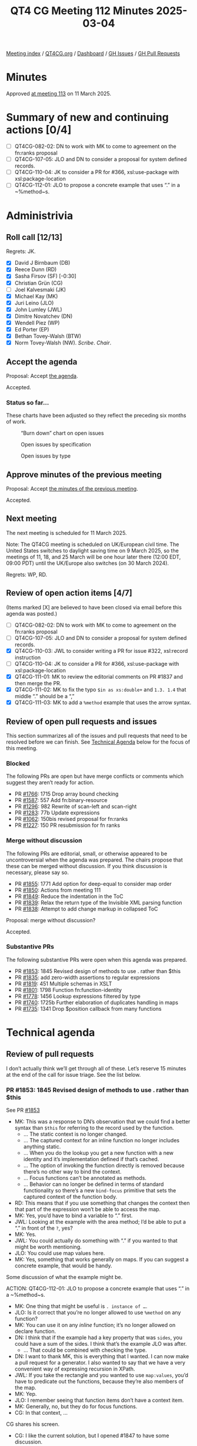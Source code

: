 :PROPERTIES:
:ID:       5B3D0520-95FC-4BF9-B0A5-959469F092CD
:end:
#+title: QT4 CG Meeting 112 Minutes 2025-03-04
#+author: Norm Tovey-Walsh
#+filetags: :qt4cg:
#+options: html-style:nil h:6 toc:nil
#+html_head: <link rel="stylesheet" type="text/css" href="/meeting/css/htmlize.css"/>
#+html_head: <link rel="stylesheet" type="text/css" href="../../../css/style.css"/>
#+html_head: <link rel="shortcut icon" href="/img/QT4-64.png" />
#+html_head: <link rel="apple-touch-icon" sizes="64x64" href="/img/QT4-64.png" type="image/png" />
#+html_head: <link rel="apple-touch-icon" sizes="76x76" href="/img/QT4-76.png" type="image/png" />
#+html_head: <link rel="apple-touch-icon" sizes="120x120" href="/img/QT4-120.png" type="image/png" />
#+html_head: <link rel="apple-touch-icon" sizes="152x152" href="/img/QT4-152.png" type="image/png" />
#+options: author:nil email:nil creator:nil timestamp:nil
#+startup: showall

[[../][Meeting index]] / [[https://qt4cg.org][QT4CG.org]] / [[https://qt4cg.org/dashboard][Dashboard]] / [[https://github.com/qt4cg/qtspecs/issues][GH Issues]] / [[https://github.com/qt4cg/qtspecs/pulls][GH Pull Requests]]

#+TOC: headlines 6

* Minutes
:PROPERTIES:
:unnumbered: t
:CUSTOM_ID: minutes
:END:

Approved [[../2025/03-11.html][at meeting 113]] on 11 March 2025.

* Summary of new and continuing actions [0/4]
:PROPERTIES:
:unnumbered: t
:CUSTOM_ID: new-actions
:END:

+ [ ] QT4CG-082-02: DN to work with MK to come to agreement on the fn:ranks proposal
+ [ ] QT4CG-107-05: JLO and DN to consider a proposal for system defined records.
+ [ ] QT4CG-110-04: JK to consider a PR for #366, xsl:use-package with xsl:package-location
+ [ ] QT4CG-112-01: JLO to propose a concrete example that uses “.” in a ~%method~s.

* Administrivia
:PROPERTIES:
:CUSTOM_ID: administrivia
:END:

** Roll call [12/13]
:PROPERTIES:
:CUSTOM_ID: roll-call
:END:

Regrets: JK.

+ [X] David J Birnbaum (DB)
+ [X] Reece Dunn (RD)
+ [X] Sasha Firsov (SF) [-0:30]
+ [X] Christian Grün (CG)
+ [ ] Joel Kalvesmaki (JK)
+ [X] Michael Kay (MK)
+ [X] Juri Leino (JLO)
+ [X] John Lumley (JWL)
+ [X] Dimitre Novatchev (DN)
+ [X] Wendell Piez (WP)
+ [X] Ed Porter (EP)
+ [X] Bethan Tovey-Walsh (BTW)
+ [X] Norm Tovey-Walsh (NW). /Scribe/. /Chair/.

** Accept the agenda
:PROPERTIES:
:CUSTOM_ID: agenda
:END:

Proposal: Accept [[../../agenda/2025/03-04.html][the agenda]].

Accepted.

*** Status so far…
:PROPERTIES:
:CUSTOM_ID: so-far
:END:

These charts have been adjusted so they reflect the preceding six months of work.

#+CAPTION: “Burn down” chart on open issues
#+NAME:   fig:open-issues
[[./issues-open-2025-03-04.png]]

#+CAPTION: Open issues by specification
#+NAME:   fig:open-issues-by-spec
[[./issues-by-spec-2025-03-04.png]]

#+CAPTION: Open issues by type
#+NAME:   fig:open-issues-by-type
[[./issues-by-type-2025-03-04.png]]

** Approve minutes of the previous meeting
:PROPERTIES:
:CUSTOM_ID: approve-minutes
:END:

Proposal: Accept [[../../minutes/2025/02-25.html][the minutes of the previous meeting]].

Accepted.

** Next meeting
:PROPERTIES:
:CUSTOM_ID: next-meeting
:END:

The next meeting is scheduled for 11 March 2025.

Note: The QT4CG meeting is scheduled on UK/European civil time. The United
States switches to daylight saving time on 9 March 2025, so the meetings of 11,
18, and 25 March will be one hour later there (12:00 EDT, 09:00 PDT) until the
UK/Europe also switches (on 30 March 2024).

Regrets: WP, RD.

** Review of open action items [4/7]
:PROPERTIES:
:CUSTOM_ID: open-actions
:END:

(Items marked [X] are believed to have been closed via email before
this agenda was posted.)

+ [ ] QT4CG-082-02: DN to work with MK to come to agreement on the fn:ranks proposal
+ [ ] QT4CG-107-05: JLO and DN to consider a proposal for system defined records.
+ [X] QT4CG-110-03: JWL to consider writing a PR for issue #322, xsl:record instruction
+ [ ] QT4CG-110-04: JK to consider a PR for #366, xsl:use-package with xsl:package-location
+ [X] QT4CG-111-01: MK to review the editorial comments on PR #1837 and then merge the PR.
+ [X] QT4CG-111-02: MK to fix the typo ~$in as xs:double+~ and ~1.3. 1.4~ that middle “.” should be a “,”
+ [X] QT4CG-111-03: MK to add a ~%method~ example that uses the arrow syntax.

** Review of open pull requests and issues
:PROPERTIES:
:CUSTOM_ID: open-pull-requests
:END:

This section summarizes all of the issues and pull requests that need to be
resolved before we can finish. See [[#technical-agenda][Technical Agenda]] below for the focus of this
meeting.

*** Blocked
:PROPERTIES:
:CUSTOM_ID: blocked
:END:

The following PRs are open but have merge conflicts or comments which
suggest they aren’t ready for action.

+ PR [[https://qt4cg.org/dashboard/#pr-1766][#1766]]: 1715 Drop array bound checking
+ PR [[https://qt4cg.org/dashboard/#pr-1587][#1587]]: 557 Add fn:binary-resource
+ PR [[https://qt4cg.org/dashboard/#pr-1296][#1296]]: 982 Rewrite of scan-left and scan-right
+ PR [[https://qt4cg.org/dashboard/#pr-1283][#1283]]: 77b Update expressions
+ PR [[https://qt4cg.org/dashboard/#pr-1062][#1062]]: 150bis revised proposal for fn:ranks
+ PR [[https://qt4cg.org/dashboard/#pr-1227][#1227]]: 150 PR resubmission for fn ranks

*** Merge without discussion
:PROPERTIES:
:CUSTOM_ID: merge-without-discussion
:END:

The following PRs are editorial, small, or otherwise appeared to be
uncontroversial when the agenda was prepared. The chairs propose that
these can be merged without discussion. If you think discussion is
necessary, please say so.

+ PR [[https://qt4cg.org/dashboard/#pr-1855][#1855]]: 1771 Add option for deep-equal to consider map order
+ PR [[https://qt4cg.org/dashboard/#pr-1850][#1850]]: Actions from meeting 111
+ PR [[https://qt4cg.org/dashboard/#pr-1849][#1849]]: Reduce the indentation in the ToC
+ PR [[https://qt4cg.org/dashboard/#pr-1839][#1839]]: Relax the return type of the Invisible XML parsing function
+ PR [[https://qt4cg.org/dashboard/#pr-1838][#1838]]: Attempt to add change markup in collapsed ToC

Proposal: merge without discussion?

Accepted.

*** Substantive PRs
:PROPERTIES:
:CUSTOM_ID: substantive
:END:

The following substantive PRs were open when this agenda was prepared.

+ PR [[https://qt4cg.org/dashboard/#pr-1853][#1853]]: 1845 Revised design of methods to use . rather than $this
+ PR [[https://qt4cg.org/dashboard/#pr-1835][#1835]]: add zero-width assertions to regular expressions
+ PR [[https://qt4cg.org/dashboard/#pr-1819][#1819]]: 451 Multiple schemas in XSLT
+ PR [[https://qt4cg.org/dashboard/#pr-1801][#1801]]: 1798 Function fn:function-identity
+ PR [[https://qt4cg.org/dashboard/#pr-1778][#1778]]: 1456 Lookup expressions filtered by type
+ PR [[https://qt4cg.org/dashboard/#pr-1740][#1740]]: 1725b Further elaboration of duplicates handling in maps
+ PR [[https://qt4cg.org/dashboard/#pr-1735][#1735]]: 1341 Drop $position callback from many functions

* Technical agenda
:PROPERTIES:
:CUSTOM_ID: technical-agenda
:END:

** Review of pull requests
:PROPERTIES:
:CUSTOM_ID: technical-prs
:END:

I don’t actually think we’ll get through all of these. Let’s reserve 15 minutes
at the end of the call for issue triage. See the list below.

*** PR #1853: 1845 Revised design of methods to use . rather than $this
:PROPERTIES:
:CUSTOM_ID: pr-1853
:END:
See PR [[https://qt4cg.org/dashboard/#pr-1853][#1853]]

+ MK: This was a response to DN’s observation that we could find a better syntax
  than ~$this~ for referring to the record used by the function.
  + … The static context is no longer changed.
  + … The captured context for an inline function no longer includes anything static.
  + … When you do the lookup you get a new function with a new identity and it’s
    implementation defined if that’s cached.
  + … The option of invoking the function directly is removed because there’s no
    other way to bind the context.
  + … Focus functions can’t be annotated as methods.
  + … Behavior can no longer be defined in terms of standard functionality so
    there’s a new ~bind-focus~ primitive that sets the captured context of the
    function body.
+ RD: This means that if you use something that changes the context then that
  part of the expression won’t be able to access the map.
+ MK: Yes, you’d have to bind a variable to “.” first.
+ JWL: Looking at the example with the area method; I’d be able to put a “.” in front of the ~?~, yes?
+ MK: Yes.
+ JWL: You could actually do something with “.” if you wanted to that might be worth mentioning.
+ JLO: You could use map values here.
+ MK: Yes, something that works generally on maps. If you can suggest a concrete
  example, that would be handy.

Some discussion of what the example might be. 

ACTION: QT4CG-112-01: JLO to propose a concrete example that uses “.” in a ~%method~s.

+ MK: One thing that might be useful is ~. instance of …~.
+ JLO: Is it correct that you’re no longer allowed to use ~%method~ on any function?
+ MK: You can use it on any /inline/ function; it’s no longer allowed on declare function.
+ DN: I think that if the example had a key property that was ~sides~, you could
  have a sum of the sides. I think that’s the example JLO was after.
  + … That could be combined with checking the type.
+ DN: I want to thank MK, this is everything that I wanted. I can now make a
  pull request for a generator. I also wanted to say that we have a very
  convenient way of expressing recursion in XPath.
+ JWL: If you take the rectangle and you wanted to use ~map:values~, you’d have
  to predicate out the functions, because they’re also members of the map.
+ MK: Yep.
+ JLO: I remember seeing that function items don’t have a context item.
+ MK: Generally, no, but they do for focus functions.
+ CG: In that context, …

CG shares his screen.

+ CG: I like the current solution, but I opened #1847 to have some discussion.
  + … One other approach would be to allow the user to choose the name.
  + … You could have a list of arguments or not.

(See examples in #1847.)

+ CG: This syntax would look very similar but it would need additional parentheses.
  + … This would allow you to specify more type information.
  + … But perhaps these comments don’t apply any more.
+ MK: I thought this was a good idea, but not really worth the additional complexity.

Proposal: accept this PR.

Accepted.

*** PR #1801: 1798 Function fn:function-identity
:PROPERTIES:
:CUSTOM_ID: pr-1801
:END:
See PR [[https://qt4cg.org/dashboard/#pr-1801][#1801]]

DN introduces the PR.

+ DN: This is a new function, ~fn:function-identity~.
  + … We have quite recently added function identity to the data model.
  + … For all other properties in the data model, we have accessor functions. So I’ve added it.
  + … Why do we need this? We would need this if we wanted to record the results
    of calling different functions with different tuples of arguments. This
    allows us to put the function in the map.
  + … We might be able to add parameters to apply functions for caching.
+ CG: Thanks DN. I guess the result is implementation-dependent. 
+ DN: I think this is more a question about the data model property “identity”.
  That’s something abstract and implementors can do whatever they want.
  + … But any function, at the moment of its creation, gets a unique identifier.
  + … There aren’t any tests here, they would just test identity.
+ CG: I think in practice, implementations may behave differently because of this fact.
+ DN: Somewhere in the data model we could emphasize that the identity property
  of functions is not persistent. It could be totally different between executions.
  + … We could define persistent identities for system defined functions, but
    that’s not part of this proposal.
+ CG: The point I was trying to make is that if you have two functions that
  return 2, then one implementation may say it’s the same function and another
  implementation might say they are different.
+ DN: My understanding is that if the functions are created separately, they
  will get different values for their identities.
+ MK: There’s an element to which it’s implementation define. If you’ve
  partially applied the matches function twice with the same regular expression,
  do you get the same function back or different function? That’s implementation
  defined.
  + … There are a number of editorial comments. The substantive technical
    comment is that we don’t say what happens if you pass a map or array to this
    function.
    + … We have tried to avoid having identities for maps and arrays.
+ DN: The paragraph that says that maps and arrays don’t have identity has been
  removed. So now they now have identity.
+ MK: It’s a gap we have to fill.
+ JLO: My question is about the naming of the function itself. The function name
  gives me the impression that it’s a comparison function. I think it would be
  better if it was ~fn:function-identifier~.
+ DN: I’m following the conventions for naming functions that return data model properties.

Some discussion of the name of the function.

+ MK: For nodes, we use ~fn:generate-id~ and we regard the identity as much more
  abstract. I’m a little bit in favor of having that separation. I don’t think
  it has much practical significants, but keeping it aligned with what we do for
  nodes might make sense.
+ CG: If we merge this PR, then it says maps and arrays have identity and that
  will be completely implementation defined.

Some discussion of what identity might mean for maps and arrays.

+ WP: I’d like to pick up what MK said about generate id and node identity. I
  think that’s helpful. I’d like to make sure that advantage translates over.
+ NW: I wonder if we should just allow ~fn:generate-id~ to take a function as an
  argument.
+ MK: That raises the question of whether it shoudl be extended to atomic values…

Proposal: accept this PR.

Accepted.

+ MK: I think it may need more work in the future.

*** PR #1735: 1341 Drop $position callback from many functions
:PROPERTIES:
:CUSTOM_ID: pr-1735
:END:
See PR [[https://qt4cg.org/dashboard/#pr-1735][#1735]]

+ MK: A controversial one…
+ MK: It’s a case really of discussing the principles rather than the details.

MK reviews the comments in the actual PR: https://github.com/qt4cg/qtspecs/pull/1735

+ MK: Rather than have a position argument, have a function that can return a
  tuple of items from the list with their index. This is simpler for users who
  don’t need the functionality.
  + … I did leave the ~$position~ argument for some functions where I thought it
    was very likely to be used.
+ JLO: I’m against dropping the position. It doesn’t complicate anything for
  anyone who doesn’t use it. It’s an optional argument. I make heavy use of it.
  I think introducing a new function with tuples greatly confuses things. You’d
  also lose type safety.
+ DN: I think this is a great step forward. It greatly simplifies the signatures
  for the functions. The new function ~fn:numbered-items~ makes all of these
  examples much shorter and more concise. Also: I searched extensively for any
  use of positional arguments. There are almost none. This is an honest and fair
  reflection of the facts about our functions.
  + … To many people outside of XPath, folks with a functional backgrounds,
    there is no such things as ~$position~ arguments.
  + … Having a function is much better than having to add another argument to a function.
+ CG: I think there’s strong resistence to removing this feature. First, we
  introduced this a couple of years ago, so it’s been around for a while. It may
  be worth looking at features we want to remove and do it now rather than later.
  But of course, the spec isn’t finished so we still can remove it. 
  + … Our users have started using the position argument. We’ve talked a lot
    about pros and cons in the past. I think the numbered items function is a
    nice addition, but not as a replacement for the current syntax.
  + … In many use cases the result of using the position argument is much more
    concise than writing something else.
  + … If the functions become too bulky, you’d be better off with for/let etc.
  + … Returning something from maps also has problems for type safety.
  + … And if we’re going to remove it form *some* functions, we should remove it
    from *all* functions. 
  + … If users think that the position argument is useful, we shouldn’t be too
    paternalistic.
+ RD: I’m wondering if there are performance issues to consider. I’m wondering
  if numbered items would make the resulting expression non lazy, for example.
  Would that force the processor to expand the range into a full sequence?
+ MK: I don’t think there are any concerns in that area.
+ CG: There are many ways to optimize for the position argument, but I can
  imagine that it would be more difficult to find out if a map was the result of
  ~fn:numbered-items~. And if you write it wrong, you’ll just get an empty
  sequence instead of an error.
+ JLO: For fold, if it’s too complex, I think the positional arguments can
  easily be done with an additional field in the aggregator. But for ~for-each~
  it’s really so fundamental.
+ DB: I don’t have a strong opinion about how to represent the ordered items,
  but I hesitate about the name ~numbered-items~ because the name doesn’t
  suggest sequential, integer items.
+ DN: I agree with CG that if we need to remove some feature that complicates
  that complicates things, it’s do it earlier.
  + … The argument about type safety maybe doesn’t apply to records that aren’t
    extensible.
  + … I still think that users are going to find complicated function signatures
    more difficult to use. This simplifies the documentation in many places.
  + … In the .NET function library they do not have a ~$position~ arguments.
+ CG: I think we won’t find an answer to what’s best. There are just two different approaches.
  + … The basic semantics of lookup operators is that they don’t return an error
    if a key doesn’t exist.
+ RD: In languages like C#, you have mutable variables so it’s easy to construct
  things like position in a loop. It’s a lot trickier to compute the position value in code.
  + … Having the position argument gives it parity with FLOWR expressions.

The chair observes that we’re strongly dividied here. We’ll have to try to make
a decision next week, one way or the other.

* Any other business
:PROPERTIES:
:CUSTOM_ID: any-other-business
:END:

None heard.

* Adjourned
:PROPERTIES:
:CUSTOM_ID: adjourned
:END:


